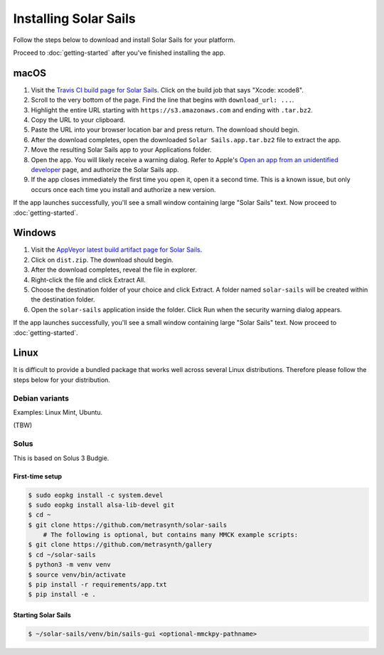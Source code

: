 ======================
Installing Solar Sails
======================

Follow the steps below to download and install Solar Sails for your platform.

Proceed to :doc:`getting-started` after you've finished installing the app.


macOS
=====

1.  Visit the `Travis CI build page for Solar Sails`_.
    Click on the build job that says "Xcode: xcode8".

2.  Scroll to the very bottom of the page.
    Find the line that begins with ``download_url: ...``.

3.  Highlight the entire URL starting with ``https://s3.amazonaws.com`` and ending with ``.tar.bz2``.

4.  Copy the URL to your clipboard.

5.  Paste the URL into your browser location bar and press return.
    The download should begin.

6.  After the download completes, open the downloaded ``Solar Sails.app.tar.bz2`` file to extract the app.

7.  Move the resulting Solar Sails app to your Applications folder.

8.  Open the app.
    You will likely receive a warning dialog.
    Refer to Apple's `Open an app from an unidentified developer`_ page, and authorize the Solar Sails app.

9.  If the app closes immediately the first time you open it, open it a second time.
    This is a known issue, but only occurs once each time you install and authorize a new version.

If the app launches successfully, you'll see a small window containing large "Solar Sails" text.
Now proceed to :doc:`getting-started`.

..  _Travis CI build page for Solar Sails:
    https://travis-ci.org/metrasynth/solar-sails

..  _Open an app from an unidentified developer:
    https://support.apple.com/kb/PH25088?locale=en_US


Windows
=======

1.  Visit the `AppVeyor latest build artifact page for Solar Sails`_.

2.  Click on ``dist.zip``.
    The download should begin.

3.  After the download completes, reveal the file in explorer.

4.  Right-click the file and click Extract All.

5.  Choose the destination folder of your choice and click Extract.
    A folder named ``solar-sails`` will be created within the destination folder.

6.  Open the ``solar-sails`` application inside the folder.
    Click Run when the security warning dialog appears.

..  _AppVeyor latest build artifact page for Solar Sails:
    https://ci.appveyor.com/project/gldnspud/solar-sails/build/artifacts

If the app launches successfully, you'll see a small window containing large "Solar Sails" text.
Now proceed to :doc:`getting-started`.


Linux
=====

It is difficult to provide a bundled package that works well across several Linux distributions.
Therefore please follow the steps below for your distribution.

Debian variants
---------------

Examples: Linux Mint, Ubuntu.

(TBW)

Solus
-----

This is based on Solus 3 Budgie.

First-time setup
................

..  code-block:: shell-session

      $ sudo eopkg install -c system.devel
      $ sudo eopkg install alsa-lib-devel git
      $ cd ~
      $ git clone https://github.com/metrasynth/solar-sails
          # The following is optional, but contains many MMCK example scripts:
      $ git clone https://github.com/metrasynth/gallery
      $ cd ~/solar-sails
      $ python3 -m venv venv
      $ source venv/bin/activate
      $ pip install -r requirements/app.txt
      $ pip install -e .

Starting Solar Sails
....................

..  code-block:: shell-session

      $ ~/solar-sails/venv/bin/sails-gui <optional-mmckpy-pathname>
